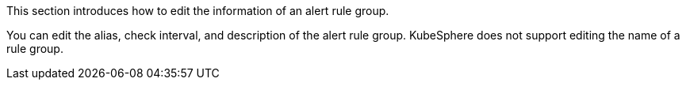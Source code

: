 // :ks_include_id: d62dbb9307bf4f21a25a732737dbe531
This section introduces how to edit the information of an alert rule group.

You can edit the alias, check interval, and description of the alert rule group. KubeSphere does not support editing the name of a rule group.